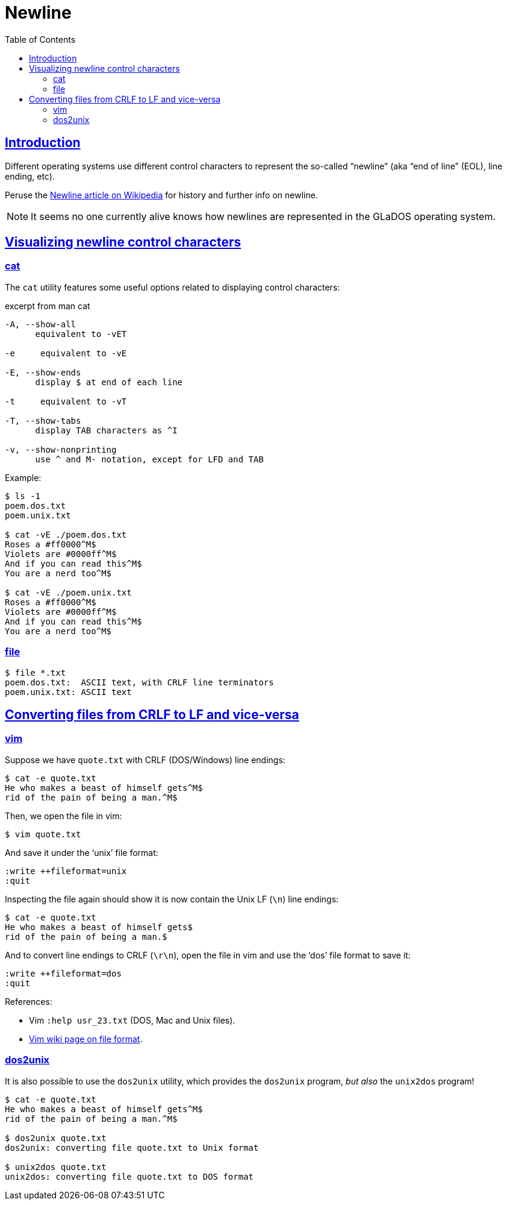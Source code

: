 = Newline
:page-subtitle: Operating Systems
:page-tags: newline operating-systems
:favicon: https://fernandobasso.dev/cmdline.png
:icons: font
:sectlinks:
:sectnums!:
:toclevels: 6
:source-highlighter: highlight.js
:experimental:
:stem: latexmath
:toc: left
:imagesdir: __assets
ifdef::env-github[]
:tip-caption: :bulb:
:note-caption: :information_source:
:important-caption: :heavy_exclamation_mark:
:caution-caption: :fire:
:warning-caption: :warning:
endif::[]

== Introduction

Different operating systems use different control characters to represent the so-called “newline” (aka “end of line” (EOL), line ending, etc).

Peruse the link:https://en.wikipedia.org/wiki/Newline[Newline article on Wikipedia^] for history and further info on newline.

[NOTE]
====
It seems no one currently alive knows how newlines are represented in the GLaDOS operating system.
====

== Visualizing newline control characters

=== cat

The `cat` utility features some useful options related to displaying control characters:

.excerpt from man cat
[source,text]
----
-A, --show-all
      equivalent to -vET

-e     equivalent to -vE

-E, --show-ends
      display $ at end of each line

-t     equivalent to -vT

-T, --show-tabs
      display TAB characters as ^I

-v, --show-nonprinting
      use ^ and M- notation, except for LFD and TAB
----

Example:

[source,shell-session]
----
$ ls -1
poem.dos.txt
poem.unix.txt

$ cat -vE ./poem.dos.txt
Roses a #ff0000^M$
Violets are #0000ff^M$
And if you can read this^M$
You are a nerd too^M$

$ cat -vE ./poem.unix.txt
Roses a #ff0000^M$
Violets are #0000ff^M$
And if you can read this^M$
You are a nerd too^M$
----

=== file

[source,shell-session]
----
$ file *.txt
poem.dos.txt:  ASCII text, with CRLF line terminators
poem.unix.txt: ASCII text
----

== Converting files from CRLF to LF and vice-versa

=== vim

Suppose we have `quote.txt` with CRLF (DOS/Windows) line endings:

[source,shell-session]
----
$ cat -e quote.txt
He who makes a beast of himself gets^M$
rid of the pain of being a man.^M$
----

Then, we open the file in vim:

[source,text]
----
$ vim quote.txt
----

And save it under the ‘unix’ file format:

[source,text]
----
:write ++fileformat=unix
:quit
----

Inspecting the file again should show it is now contain the Unix LF (`\n`) line endings:

[source,shell-session]
----
$ cat -e quote.txt
He who makes a beast of himself gets$
rid of the pain of being a man.$
----

And to convert line endings to CRLF (`\r\n`), open the file in vim and use the ‘dos’ file format to save it:

[source,shell-session]
----
:write ++fileformat=dos
:quit
----

References:

* Vim `:help usr_23.txt` (DOS, Mac and Unix files).
* link:https://vim.fandom.com/wiki/File_format[Vim wiki page on file format^].

=== dos2unix

It is also possible to use the `dos2unix` utility, which provides the `dos2unix` program, _but also_ the `unix2dos` program!

[source,shell-session]
----
$ cat -e quote.txt
He who makes a beast of himself gets^M$
rid of the pain of being a man.^M$

$ dos2unix quote.txt
dos2unix: converting file quote.txt to Unix format

$ unix2dos quote.txt
unix2dos: converting file quote.txt to DOS format
----
